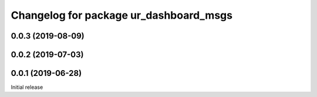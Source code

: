 ^^^^^^^^^^^^^^^^^^^^^^^^^^^^^^^^^^^^^^^
Changelog for package ur_dashboard_msgs
^^^^^^^^^^^^^^^^^^^^^^^^^^^^^^^^^^^^^^^

0.0.3 (2019-08-09)
------------------

0.0.2 (2019-07-03)
------------------

0.0.1 (2019-06-28)
------------------
Initial release
